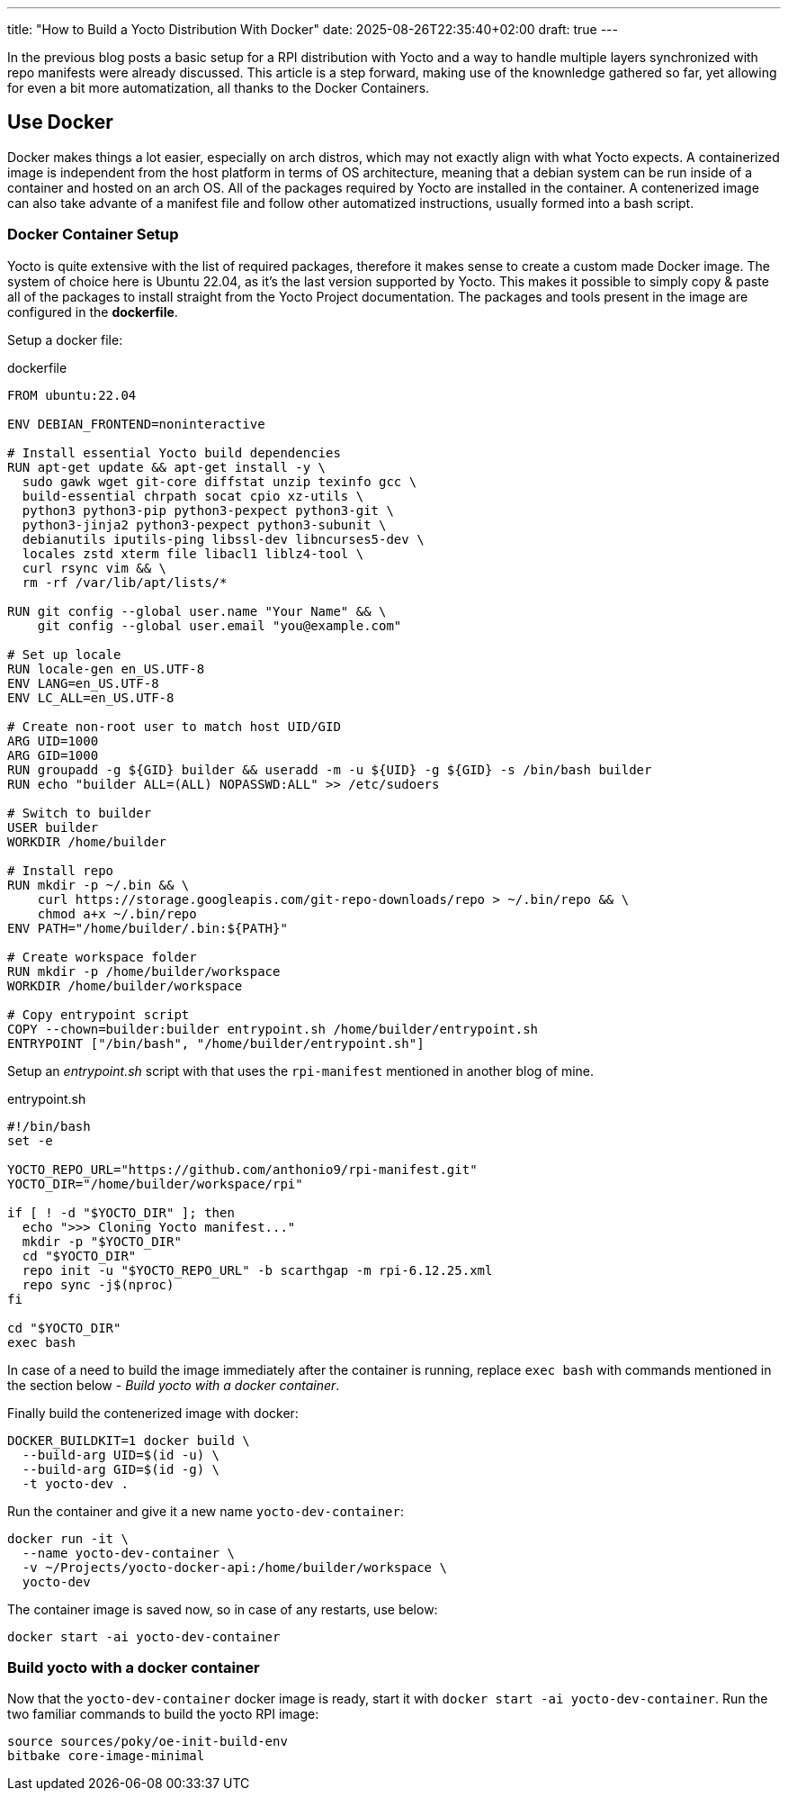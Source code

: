 ---
title: "How to Build a Yocto Distribution With Docker"
date: 2025-08-26T22:35:40+02:00
draft: true
---

In the previous blog posts a basic setup for a RPI distribution with Yocto and a way to handle multiple layers synchronized with repo manifests were already discussed. This article is a step forward, making use of the knownledge gathered so far, yet allowing for even a bit more automatization, all thanks to the Docker Containers.

== Use Docker

Docker makes things a lot easier, especially on arch distros, which may not exactly align with what Yocto expects. A containerized image is independent from the host platform in terms of OS architecture, meaning that a debian system can be run inside of a container and hosted on an arch OS. All of the packages required by Yocto are installed in the container. 
A contenerized image can also take advante of a manifest file and follow other automatized instructions, usually formed into a bash script. 

=== Docker Container Setup

Yocto is quite extensive with the list of required packages, therefore it makes sense to create a custom made Docker image. The system of choice here is Ubuntu 22.04, as it's the last version supported by Yocto. This makes it possible to simply copy & paste all of the packages to install straight from the Yocto Project documentation. The packages and tools present in the image are configured in the *dockerfile*.

Setup a docker file:

.dockerfile
----
FROM ubuntu:22.04

ENV DEBIAN_FRONTEND=noninteractive

# Install essential Yocto build dependencies
RUN apt-get update && apt-get install -y \
  sudo gawk wget git-core diffstat unzip texinfo gcc \
  build-essential chrpath socat cpio xz-utils \
  python3 python3-pip python3-pexpect python3-git \
  python3-jinja2 python3-pexpect python3-subunit \
  debianutils iputils-ping libssl-dev libncurses5-dev \
  locales zstd xterm file libacl1 liblz4-tool \
  curl rsync vim && \
  rm -rf /var/lib/apt/lists/*

RUN git config --global user.name "Your Name" && \
    git config --global user.email "you@example.com"

# Set up locale
RUN locale-gen en_US.UTF-8
ENV LANG=en_US.UTF-8
ENV LC_ALL=en_US.UTF-8

# Create non-root user to match host UID/GID
ARG UID=1000
ARG GID=1000
RUN groupadd -g ${GID} builder && useradd -m -u ${UID} -g ${GID} -s /bin/bash builder
RUN echo "builder ALL=(ALL) NOPASSWD:ALL" >> /etc/sudoers

# Switch to builder
USER builder
WORKDIR /home/builder

# Install repo
RUN mkdir -p ~/.bin && \
    curl https://storage.googleapis.com/git-repo-downloads/repo > ~/.bin/repo && \
    chmod a+x ~/.bin/repo
ENV PATH="/home/builder/.bin:${PATH}"

# Create workspace folder
RUN mkdir -p /home/builder/workspace
WORKDIR /home/builder/workspace

# Copy entrypoint script
COPY --chown=builder:builder entrypoint.sh /home/builder/entrypoint.sh
ENTRYPOINT ["/bin/bash", "/home/builder/entrypoint.sh"]
----

Setup an _entrypoint.sh_ script with that uses the `rpi-manifest` mentioned in another blog of mine.

.entrypoint.sh
----
#!/bin/bash
set -e

YOCTO_REPO_URL="https://github.com/anthonio9/rpi-manifest.git"
YOCTO_DIR="/home/builder/workspace/rpi"

if [ ! -d "$YOCTO_DIR" ]; then
  echo ">>> Cloning Yocto manifest..."
  mkdir -p "$YOCTO_DIR"
  cd "$YOCTO_DIR"
  repo init -u "$YOCTO_REPO_URL" -b scarthgap -m rpi-6.12.25.xml
  repo sync -j$(nproc)
fi

cd "$YOCTO_DIR"
exec bash
----

In case of a need to build the image immediately after the container is running, 
replace `exec bash` with commands mentioned in the section below - _Build yocto with a docker container_.

Finally build the contenerized image with docker:

----
DOCKER_BUILDKIT=1 docker build \
  --build-arg UID=$(id -u) \
  --build-arg GID=$(id -g) \
  -t yocto-dev .
----

Run the container and give it a new name `yocto-dev-container`:
[bash]
----
docker run -it \
  --name yocto-dev-container \
  -v ~/Projects/yocto-docker-api:/home/builder/workspace \
  yocto-dev
----

The container image is saved now, so in case of any restarts, use below:

----
docker start -ai yocto-dev-container
----

=== Build yocto with a docker container

Now that the `yocto-dev-container` docker image is ready, start it with `docker start -ai yocto-dev-container`. 
Run the two familiar commands to build the yocto RPI image:

----
source sources/poky/oe-init-build-env
bitbake core-image-minimal
----
